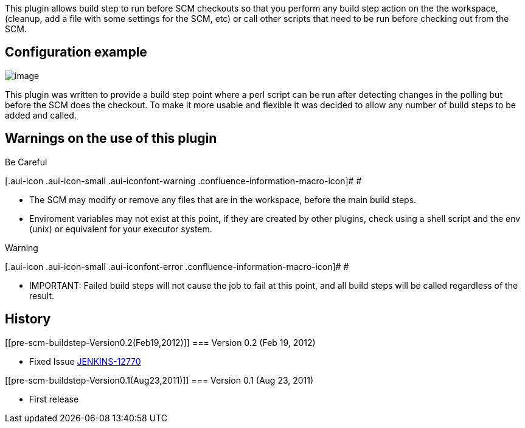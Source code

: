 This plugin allows build step to run before SCM checkouts so that you
perform any build step action on the the workspace, (cleanup, add a file
with some settings for the SCM, etc) or call other scripts that need to
be run before checking out from the SCM.

[[pre-scm-buildstep-Configurationexample]]
== Configuration example

[.confluence-embedded-file-wrapper]#image:docs/images/pre_scm_buildstep_config.png[image]#

This plugin was written to provide a build step point where a perl
script can be run after detecting changes in the polling but before the
SCM does the checkout. To make it more usable and flexible it was
decided to allow any number of build steps to be added and called.

[[pre-scm-buildstep-Warningsontheuseofthisplugin]]
== Warnings on the use of this plugin

Be Careful

[.aui-icon .aui-icon-small .aui-iconfont-warning .confluence-information-macro-icon]#
#

* The SCM may modify or remove any files that are in the workspace,
before the main build steps.
* Enviroment variables may not exist at this point, if they are created
by other plugins, check using a shell script and the env (unix) or
equivalent for your executor system.

Warning

[.aui-icon .aui-icon-small .aui-iconfont-error .confluence-information-macro-icon]#
#

* IMPORTANT: Failed build steps will not cause the job to fail at this
point, and all build steps will be called regardless of the result.

[[pre-scm-buildstep-History]]
== History

[[pre-scm-buildstep-Version0.2(Feb19,2012)]]
=== Version 0.2 (Feb 19, 2012)

* Fixed Issue
https://issues.jenkins-ci.org/browse/JENKINS-12770[JENKINS-12770]

[[pre-scm-buildstep-Version0.1(Aug23,2011)]]
=== Version 0.1 (Aug 23, 2011)

* First release

